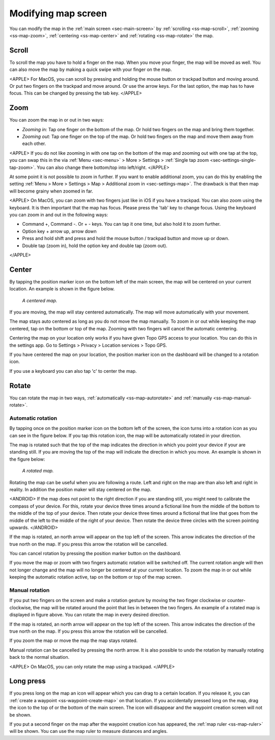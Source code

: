 .. _ss-modifying-map-screen:

Modifying map screen
--------------------
You can modify the map in the :ref:`main screen <sec-main-screen>` by :ref:`scrolling <ss-map-scroll>`, :ref:`zooming <ss-map-zoom>`, :ref:`centering <ss-map-center>` and :ref:`rotating <ss-map-rotate>` the map.


.. _ss-map-scroll:

Scroll
~~~~~~
To scroll the map you have to hold a finger on the map. When you move your finger, the map will be moved as well. You can also move the map by making a quick swipe with your finger on the map.

<APPLE>
For MacOS, you can scroll by pressing and holding the mouse button or trackpad button and moving around. Or put two fingers on the trackpad and move around. Or use the arrow keys. For the last option, the map has to have focus. This can be changed by pressing the tab key.
</APPLE>

.. _ss-map-zoom:

Zoom
~~~~
You can zoom the map in or out in two ways:

- *Zooming in:* Tap one finger on the bottom of the map. Or hold two fingers on the map and bring them together.
- *Zooming out:* Tap one finger on the top of the map. Or hold two fingers on the map and move them away from each other.

<APPLE>
If you do not like zooming in with one tap on the bottom of the map and zooming out with one tap at the top, you can
swap this in the via :ref:`Menu <sec-menu>` > More > Settings > :ref:`Single tap zoom <sec-settings-single-tap-zoom>`. 
You can also change there bottom/top into left/right.
</APPLE>

At some point it is not possible to zoom in further. If you want to enable additional zoom, you can do this by enabling the setting :ref:`Menu > More > Settings > Map > Additional zoom in <sec-settings-map>`. The drawback is that then map will become grainy when zoomed in far.

<APPLE>
On MacOS, you can zoom with two fingers just like in iOS if you have a trackpad. You can also zoom using the keyboard. It is then important that the map has focus. Please press the 'tab' key to change focus. Using the keyboard you can zoom in and out in the following ways:

- Command +, Command -. Or + - keys. You can tap it one time, but also hold it to zoom further.
- Option key + arrow up, arrow down
- Press and hold shift and press and hold the mouse button / trackpad button and move up or down.
- Double tap (zoom in), hold the option key and double tap (zoom out).
</APPLE>

.. _ss-map-center:

Center
~~~~~~
By tapping the position marker icon on the bottom left of the main screen, the map will be centered on your current location. An example
is shown in the figure below.
 
.. figure:: ../_static/main_map_centered.jpg
   :height: 568px
   :width: 320px
   :alt: Centrered map Topo GPS

   *A centered map.*

If you are moving, the map will stay centered automatically. The map will move automatically with your movement.

The map stays auto centered as long as you do not move the map manually. To zoom in or out while keeping the map centered,
tap on the bottom or top of the map. Zooming with two fingers will cancel the automatic centering.

Centering the map on your location only works if you have given Topo GPS access to your location. You can do this in the settings app. 
Go to Settings > Privacy > Location services > Topo GPS.

If you have centered the map on your location, the position marker icon on the dashboard will be changed to a rotation icon.

If you use a keyboard you can also tap 'c' to center the map.

.. _ss-map-rotate:

Rotate
~~~~~~
You can rotate the map in two ways, :ref:`automatically <ss-map-autorotate>` and :ref:`manually <ss-map-manual-rotate>`. 

.. _ss-map-autorotate:

Automatic rotation
******************
By tapping once on the position marker icon on the bottom left of the screen, the icon turns into a rotation icon as you can see in the figure below. If you tap this rotation icon, the map will be automatically rotated in your direction.

The map is rotated such that the top of the map indicates the direction in which you point your device if your are standing still. If you are moving the top of the map will indicate the direction in which you move. An example is shown in the figure below:

.. figure:: ../_static/main_map_rotated.jpg 
   :height: 568px
   :width: 320px
   :alt: Rotated map Topo GPS

   *A rotated map.*

Rotating the map can be useful when you are following a route. Left and right on the map are than also left and right in reality. In addition the position maker will stay centered on the map.

<ANDROID>
If the map does not point to the right direction if you are standing still, you might need to calibrate the compass of your device. For this, rotate your device three times around a fictional line from the middle of the bottom to the middle of the top of your device. Then rotate your device three times around a fictional that line that goes from the middle of the left to the middle of the right of your device. Then rotate the device three circles with the screen pointing upwards. 
</ANDROID>

If the map is rotated, an north arrow will appear on the top left of the screen. This arrow indicates the direction of the true north on the map. If you press this arrow the rotation will be cancelled.

You can cancel rotation by pressing the position marker button on the dashboard. 

If you move the map or zoom with two fingers automatic rotation will be switched off. The current rotation angle will then not longer change and the map will no longer be centered at your current location. To zoom the map in or out while keeping the automatic rotation active, tap on the bottom or top of the map screen.

.. _ss-map-manual-rotate:

Manual rotation
***************
If you put two fingers on the screen and make a rotation gesture by moving the two finger clockwise or counter-clockwise, the map will be rotated around the point that lies in between the two fingers. An example of a rotated map is displayed in figure above. You can rotate the map in every desired direction. 

If the map is rotated, an north arrow will appear on the top left of the screen. This arrow indicates the direction of the true north on the map. If you press this arrow the rotation will be cancelled.

If you zoom the map or move the map the map stays rotated.

Manual rotation can be cancelled by pressing the north arrow. It is also possible to undo the rotation by manually rotating back to the normal situation.

<APPLE>
On MacOS, you can only rotate the map using a trackpad.
</APPLE>

Long press
~~~~~~~~~~
If you press long on the map an icon will appear which you can drag to a certain location. If you release it, you can :ref:`create a waypoint <ss-waypoint-create-map>` on that location. If you accidentally pressed long on the map, drag the icon to the top of or the bottom of the main screen. The icon will disappear and the waypoint creation screen will not be shown.

If you put a second finger on the map after the waypoint creation icon has appeared, the :ref:`map ruler <ss-map-ruler>` will be shown. You can use the map ruler to measure distances and angles.
